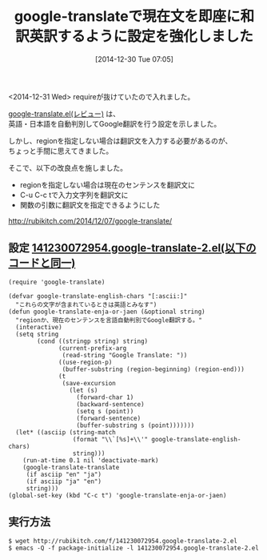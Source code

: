 #+BLOG: rubikitch
#+POSTID: 821
#+DATE: [2014-12-30 Tue 07:05]
#+PERMALINK: google-translate-sentence
#+OPTIONS: toc:nil num:nil todo:nil pri:nil tags:nil ^:nil \n:t -:nil
#+ISPAGE: nil
#+DESCRIPTION:
# (progn (erase-buffer)(find-file-hook--org2blog/wp-mode))
#+BLOG: rubikitch
#+CATEGORY: 記事更新情報, 
#+DESCRIPTION: 
#+TAGS: google-translate,  
#+TITLE: google-translateで現在文を即座に和訳英訳するように設定を強化しました
<2014-12-31 Wed> requireが抜けていたので入れました。

[[http://rubikitch.com/2014/12/07/google-translate/][google-translate.el(レビュー)]] は、
英語・日本語を自動判別してGoogle翻訳を行う設定を示しました。

しかし、regionを指定しない場合は翻訳文を入力する必要があるのが、
ちょっと手間に思えてきました。

そこで、以下の改良点を施しました。

- regionを指定しない場合は現在のセンテンスを翻訳文に
- C-u C-c tで入力文字列を翻訳文に
- 関数の引数に翻訳文を指定できるようにした

[[http://rubikitch.com/2014/12/07/google-translate/]]

** 設定 [[http://rubikitch.com/f/141230072954.google-translate-2.el][141230072954.google-translate-2.el(以下のコードと同一)]]
#+BEGIN: include :file "/r/sync/junk/141230/141230072954.google-translate-2.el"
#+BEGIN_SRC fundamental
(require 'google-translate)

(defvar google-translate-english-chars "[:ascii:]"
  "これらの文字が含まれているときは英語とみなす")
(defun google-translate-enja-or-jaen (&optional string)
  "regionか、現在のセンテンスを言語自動判別でGoogle翻訳する。"
  (interactive)
  (setq string
        (cond ((stringp string) string)
              (current-prefix-arg
               (read-string "Google Translate: "))
              ((use-region-p)
               (buffer-substring (region-beginning) (region-end)))
              (t
               (save-excursion
                 (let (s)
                   (forward-char 1)
                   (backward-sentence)
                   (setq s (point))
                   (forward-sentence)
                   (buffer-substring s (point)))))))
  (let* ((asciip (string-match
                  (format "\\`[%s]+\\'" google-translate-english-chars)
                  string)))
    (run-at-time 0.1 nil 'deactivate-mark)
    (google-translate-translate
     (if asciip "en" "ja")
     (if asciip "ja" "en")
     string)))
(global-set-key (kbd "C-c t") 'google-translate-enja-or-jaen)
#+END_SRC

#+END:

** 実行方法
#+BEGIN_EXAMPLE
$ wget http://rubikitch.com/f/141230072954.google-translate-2.el
$ emacs -Q -f package-initialize -l 141230072954.google-translate-2.el
#+END_EXAMPLE
